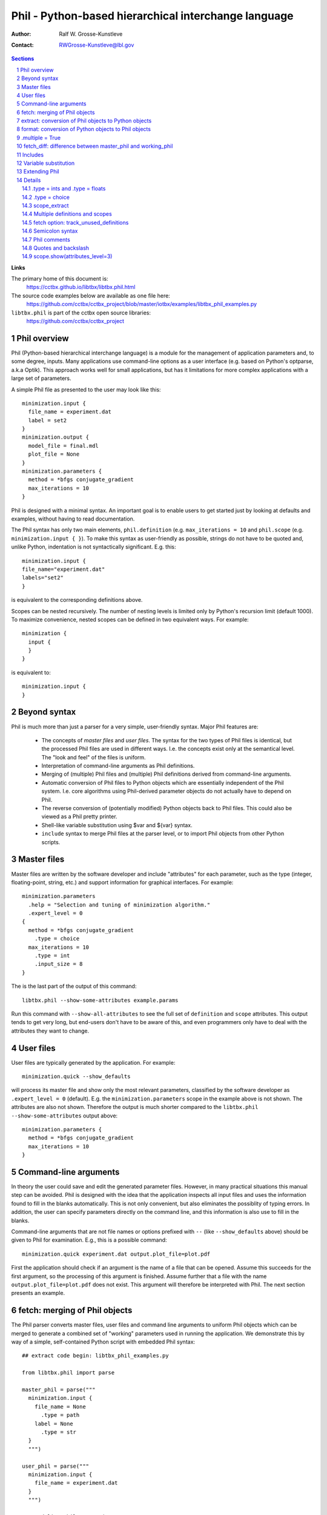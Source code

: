 ..
    Content in this file falls under the libtbx license

+++++++++++++++++++++++++++++++++++++++++++++++++++++++
 Phil - Python-based hierarchical interchange language
+++++++++++++++++++++++++++++++++++++++++++++++++++++++

:Author: Ralf W. Grosse-Kunstleve
:Contact: RWGrosse-Kunstleve@lbl.gov

.. contents:: Sections
.. section-numbering::

**Links**

The primary home of this document is:
  https://cctbx.github.io/libtbx/libtbx.phil.html

The source code examples below are available as one file here:
  https://github.com/cctbx/cctbx_project/blob/master/iotbx/examples/libtbx_phil_examples.py

``libtbx.phil`` is part of the cctbx open source libraries:
  https://github.com/cctbx/cctbx_project

===============
 Phil overview
===============

Phil (Python-based hierarchical interchange language) is a module
for the management of application parameters and, to some degree,
inputs. Many applications use command-line options as a user interface
(e.g. based on Python's optparse, a.k.a Optik). This approach works
well for small applications, but has it limitations for more complex
applications with a large set of parameters.

A simple Phil file as presented to the user may look like this::

  minimization.input {
    file_name = experiment.dat
    label = set2
  }
  minimization.output {
    model_file = final.mdl
    plot_file = None
  }
  minimization.parameters {
    method = *bfgs conjugate_gradient
    max_iterations = 10
  }

Phil is designed with a minimal syntax. An important goal is to
enable users to get started just by looking at defaults and examples,
without having to read documentation.

The Phil syntax has only two main elements, ``phil.definition`` (e.g.
``max_iterations = 10`` and ``phil.scope`` (e.g. ``minimization.input { }``).
To make this syntax as user-friendly as possible, strings
do not have to be quoted and, unlike Python, indentation is not
syntactically significant. E.g. this::

  minimization.input {
  file_name="experiment.dat"
  labels="set2"
  }

is equivalent to the corresponding definitions above.

Scopes can be nested recursively. The number of nesting levels is
limited only by Python's recursion limit (default 1000). To maximize
convenience, nested scopes can be defined in two equivalent ways.
For example::

  minimization {
    input {
    }
  }

is equivalent to::

  minimization.input {
  }

=============
Beyond syntax
=============

Phil is much more than just a parser for a very simple, user-friendly
syntax. Major Phil features are:

  - The concepts of `master files` and `user files`. The syntax
    for the two types of Phil files is identical, but the processed
    Phil files are used in different ways. I.e. the concepts exist
    only at the semantical level. The "look and feel" of the files is
    uniform.

  - Interpretation of command-line arguments as Phil definitions.

  - Merging of (multiple) Phil files and (multiple) Phil definitions
    derived from command-line arguments.

  - Automatic conversion of Phil files to Python objects
    which are essentially independent of the Phil system. I.e.
    core algorithms using Phil-derived parameter objects do not
    actually have to depend on Phil.

  - The reverse conversion of (potentially modified) Python
    objects back to Phil files. This could also be viewed as a Phil
    pretty printer.

  - Shell-like variable substitution using $var and ${var} syntax.

  - ``include`` syntax to merge Phil files at the parser level,
    or to import Phil objects from other Python scripts.

============
Master files
============

Master files are written by the software developer and include
"attributes" for each parameter, such as the type (integer,
floating-point, string, etc.) and support information for graphical
interfaces. For example::

  minimization.parameters
    .help = "Selection and tuning of minimization algorithm."
    .expert_level = 0
  {
    method = *bfgs conjugate_gradient
      .type = choice
    max_iterations = 10
      .type = int
      .input_size = 8
  }

The is the last part of the output of this command::

  libtbx.phil --show-some-attributes example.params

Run this command with ``--show-all-attributes`` to see the full set
of ``definition`` and ``scope`` attributes. This output tends to get
very long, but end-users don't have to be aware of this, and even
programmers only have to deal with the attributes they want to change.

==========
User files
==========

User files are typically generated by the application. For example::

  minimization.quick --show_defaults

will process its master file and show only the most
relevant parameters, classified by the software developer as
``.expert_level = 0`` (default). E.g. the ``minimization.parameters``
scope in the example above is not shown. The attributes are also
not shown. Therefore the output is much shorter compared to the
``libtbx.phil --show-some-attributes`` output above::

  minimization.parameters {
    method = *bfgs conjugate_gradient
    max_iterations = 10
  }

======================
Command-line arguments
======================

In theory the user could save and edit the generated parameter files.
However, in many practical situations this manual step can be
avoided. Phil is designed with the idea that the application inspects
all input files and uses the information found to fill in the blanks
automatically. This is not only convenient, but also eliminates
the possiblity of typing errors. In addition, the user can specify
parameters directly on the command line, and this information is also
use to fill in the blanks.

Command-line arguments that are not file names or options prefixed
with ``--`` (like ``--show_defaults`` above) should be given to Phil
for examination. E.g., this is a possible command::

  minimization.quick experiment.dat output.plot_file=plot.pdf

First the application should check if an argument is the name of a
file that can be opened. Assume this succeeds for the first argument,
so the processing of this argument is finished. Assume further that a
file with the name ``output.plot_file=plot.pdf`` does not exist. This
argument will therefore be interpreted with Phil. The next section
presents an example.

==============================
fetch: merging of Phil objects
==============================

The Phil parser converts master files, user files and command line
arguments to uniform Phil objects which can be merged to generate a
combined set of "working" parameters used in running the application.
We demonstrate this by way of a simple, self-contained Python script
with embedded Phil syntax::

  ## extract code begin: libtbx_phil_examples.py

  from libtbx.phil import parse

  master_phil = parse("""
    minimization.input {
      file_name = None
        .type = path
      label = None
        .type = str
    }
    """)

  user_phil = parse("""
    minimization.input {
      file_name = experiment.dat
    }
    """)

  command_line_phil = parse(
    "minimization.input.label=set2")

  working_phil = master_phil.fetch(
    sources=[user_phil, command_line_phil])
  working_phil.show()

  ## extract code end

``master_phil`` defines all available parameters including the
type information. ``user_phil`` overrides the default ``file_name``
assignment but leaves the ``labels`` undefined. These are defined
by a (fake) command-line argument. All inputs are merged via
``master_phil.fetch()``. ``working_phil.show()`` produces::

  minimization.input {
    file_name = experiment.dat
    label = set2
  }

Having to type in fully qualified parameter names (e.g.
``minimization.input.labels``) can be very inconvenient. Therefore
Phil includes support for matching parameter names of command-line
arguments as substrings to the parameter names in the master files::

  ## extract code begin: libtbx_phil_examples.py

  argument_interpreter = master_phil.command_line_argument_interpreter(
    home_scope="minimization")

  command_line_phil = argument_interpreter.process(
    arg="minimization.input.label=set2")

  ## extract code end

This works even if the user writes just ``label=set2`` or even
``put.lab=x1 x2``. The only requirement is that the substring leads
to a unique match in the master file. Otherwise Phil produces a helpful
error message. For example::

  argument_interpreter.process("a=set2")

leads to::

  Sorry: Ambiguous parameter definition: a = set2
  Best matches:
    minimization.input.file_name
    minimization.input.label

The user can cut-and-paste the desired parameter into the command
line for another trial to run the application.

=====================================================
extract: conversion of Phil objects to Python objects
=====================================================

The Phil parser produces objects that preserve most information
generated in the parsing process, such as line numbers and parameter
attributes. While this information is very useful for pretty printing
(e.g. to archive the working parameters) and the automatic generation
of graphical user interfaces, it is only a burden in the context of
core algorithms. Therefore Phil supports "extraction" of light-weight
Python objects from the Phil objects. Based on the example above,
this can be achieved with just one line::

  ## extract code begin: libtbx_phil_examples.py

  working_params = working_phil.extract()

  ## extract code end

We can now use the extracted objects in the context of Python::

  ## extract code begin: libtbx_phil_examples.py

  print working_params.minimization.input.file_name
  print working_params.minimization.input.label

  ## extract code end

Output::

  experiment.dat
  set2

``file_name`` and ``label`` are now a simple Python strings.

====================================================
format: conversion of Python objects to Phil objects
====================================================

Phil also supports the reverse conversion compared to the
previous section, from Python objects to Phil objects. For
example, to change the label::

  ## extract code begin: libtbx_phil_examples.py

  working_params.minimization.input.label = "set3"
  modified_phil = master_phil.format(python_object=working_params)
  modified_phil.show()

  ## extract code end

Output::

  minimization.input {
    file_name = "experiment.dat"
    label = "set3"
  }

We need to bring in ``master_phil`` again because all the meta
information was lost in the ``working_phil.extract()`` step that
produced ``working_params``. A type-specific converter is used to
produce a string for each Python object (see the Extending Phil
section below).

================
.multiple = True
================

Both ``phil.definition`` and ``phil.scope`` support the ``.multiple
= True`` attribute. For the sake of simplicity, in the following
"multiple definition" and "multiple scope" means a master definition or
scope with ``.multiple = True``. Please note the distinction between
this and multiple *values* given in a user file. For example, this
is a multiple definition in a master file::

  ## extract code begin: libtbx_phil_examples.py

  master_phil = parse("""
    minimization.input {
      file_name = None
        .type = path
        .multiple = True
    }
    """)

  ## extract code end

And these are multiple values for this definition in a user file::

  ## extract code begin: libtbx_phil_examples.py

  user_phil = parse("""
    minimization.input {
      file_name = experiment1.dat
      file_name = experiment2.dat
      file_name = experiment3.dat
    }
    """)

  ## extract code end

I.e. multiple values are simply specified by repeated definitions.
Without the ``.multiple = True`` in the master file, ``.fetch()``
retains only the *last* definition found in the master and all user
files or command-line arguments. ``.multiple = True`` directs Phil
to keep all values. ``.extract()`` then returns a list of all these
values converted to Python objects. For example, given the user
file above::

  ## extract code begin: libtbx_phil_examples.py

  working_params = master_phil.fetch(source=user_phil).extract()
  print working_params.minimization.input.file_name

  ## extract code end

will show this Python list::

  ['experiment1.dat', 'experiment2.dat', 'experiment3.dat']

Multiple scopes work similarly, for example::

  ## extract code begin: libtbx_phil_examples.py

  master_phil = parse("""
    minimization {
      input
        .multiple = True
      {
        file_name = None
          .type = path
        label = None
          .type = str
      }
    }
    """)

  ## extract code end

A corresponding user file may look this this::

  ## extract code begin: libtbx_phil_examples.py

  user_phil = parse("""
    minimization {
      input {
        file_name = experiment1.dat
        label = set2
      }
      input {
        file_name = experiment2.dat
        label = set1
      }
    }
    """)

  ## extract code end

The result of the usual fetch-extract sequence is::

  ## extract code begin: libtbx_phil_examples.py

  working_params = master_phil.fetch(source=user_phil).extract()
  for input in working_params.minimization.input:
    print input.file_name
    print input.label

  ## extract code end

Output::

  experiment1.dat
  set2
  experiment2.dat
  set1

Definitions and scopes may be nested with any combination of
``.multiple = False`` or ``.multiple = True``. For example, this
would be a plausible master file::

  ## extract code begin: libtbx_phil_examples.py

  master_phil = parse("""
    minimization {
      input
        .multiple = True
      {
        file_name = None
          .type = path
        label = None
          .type = str
          .multiple = True
      }
    }
    """)

  ## extract code end

This is a possible corresponding user file::

  ## extract code begin: libtbx_phil_examples.py

  user_phil = parse("""
    minimization {
      input {
        file_name = experiment1.dat
        label = set1
        label = set2
        label = set3
      }
      input {
        file_name = experiment2.dat
        label = set2
        label = set3
      }
    }
    """)

  ## extract code end

The fetch-extract sequence is the same as before::

  ## extract code begin: libtbx_phil_examples.py

  working_params = master_phil.fetch(source=user_phil).extract()
  for input in working_params.minimization.input:
    print input.file_name
    print input.label

  ## extract code end

but the output shows lists of strings for ``label`` instead of just
one Python string::

  experiment1.dat
  ['set1', 'set2', 'set3']
  experiment2.dat
  ['set2', 'set3']

===========================================================
fetch_diff: difference between master_phil and working_phil
===========================================================

The ``.fetch()`` method introduced above produces a complete copy
of the Phil master with all user definitions and scopes merged in.
If the Phil master is large, the output of ``working_phil.show()`` will
therefore also be large. It may be difficult to see which definitions
still have default values, and which definitions are changed.
To get just the difference between the master and the working
Phil objects, the ``.fetch_diff()`` method is available. For example::

  ## extract code begin: libtbx_phil_examples.py

  master_phil = parse("""
    minimization.parameters {
      method = *bfgs conjugate_gradient
        .type = choice
      max_iterations = 10
        .type = int
    }
    """)

  user_phil = parse("""
    minimization.parameters {
      method = bfgs *conjugate_gradient
    }
    """)

  working_phil = master_phil.fetch(source=user_phil)
  diff_phil = master_phil.fetch_diff(source=working_phil)
  diff_phil.show()

  ## extract code end

Output::

  minimization.parameters {
    method = bfgs *conjugate_gradient
  }

Here the minimization method was changed from ``bfgs``
to ``conjugate_gradient`` but the number of iterations is
unchanged. Therefore the latter does not appear in the output.
``.fetch_diff()`` is completely general and works for any combination
of definitions and scopes with ``.multiple = False`` or ``.multiple
= True``.

========
Includes
========

Phil also supports merging of files at the parsing level. For example::

  include file general.params

  minimization.parameters {
    include file specific.params
  }

Another option for building master files from a library of building
blocks is based on Python's import mechanism. For example::

  include file general.params

  minimization.parameters {
    include scope app.module.master_phil
  }

When encountering the ``include scope``, the Phil parser automatically
imports ``app.module`` (equivalent to ``import app.module`` in a Python
script). The ``master_phil`` object in the imported module must be
a pre-parsed Phil scope or a plain Phil string. The content of the
``master_phil`` scope is inserted into the scope of the ``include
scope`` statement.

``include`` directives enable hierarchical building of
master files without the need to copy-and-paste large fragments
explicitly. Duplication appears only in automatically generated user
files. I.e. the programmer is well served because a system of master
files can be kept free of large-scale redundancies that are difficult
to maintain. At the same time the end user is well served because
the indirections are resolved automatically and all parameters are
presented in one uniform view.

=====================
Variable substitution
=====================

Phil supports variable substitution using $var and $(var)
syntax. A few examples say more than many words::

  ## extract code begin: libtbx_phil_examples.py

  var_phil = parse("""
    root_name = peak
    file_name = $root_name.mtz
    full_path = $HOME/$file_name
    related_file_name = $(root_name)_data.mtz
    message = "Reading $file_name"
    as_is = ' $file_name '
    """)
  var_phil.fetch(source=var_phil).show()

  ## extract code end

Output::

  root_name = peak
  file_name = "peak.mtz"
  full_path = "/net/cci/rwgk/peak.mtz"
  related_file_name = "peak_data.mtz"
  message = "Reading peak.mtz"
  as_is = ' $file_name '

Note that the variable substitution does not happen during parsing.
The output of ``params.show`` is identical to the input. In the
example above, variables are substituted by the ``.fetch()`` method
that we introduced earlier to merge user files given a master file.

==============
Extending Phil
==============

Phil comes with a number of predefined converters used by ``.extract()``
and ``.format()`` to convert to and from pure Python objects. These
are::

  .type =
    words     retains the "words" produced by the parser
    strings   list of Python strings (also used for .type = None)
    str       combines all words into one string
    path      path name (same as str_converters)
    key       database key (same as str_converters)
    bool      Python bool
    int       Python int
    float     Python float
    choice    string selected from a pre-defined list

It is possible to extend Phil with user-defined converters.
For example::

  ## extract code begin: libtbx_phil_examples.py

  import libtbx.phil
  from libtbx.phil import tokenizer

  class upper_converters:

    phil_type = "upper"

    def __str__(self): return self.phil_type

    def from_words(self, words, master):
      s = libtbx.phil.str_from_words(words=words)
      if (s is None): return None
      return s.upper()

    def as_words(self, python_object, master):
      if (python_object is None):
        return [tokenizer.word(value="None")]
      return [tokenizer.word(value=python_object.upper())]

  converter_registry = libtbx.phil.extended_converter_registry(
    additional_converters=[upper_converters])

  ## extract code end

The extended ``converter_registry`` is passed as an additional
argument to Phil's ``parse`` function::

  ## extract code begin: libtbx_phil_examples.py

  master_phil = parse("""
    value = None
      .type = upper
    """,
      converter_registry=converter_registry)
  user_phil = parse("value = extracted")
  working_params = master_phil.fetch(source=user_phil).extract()
  print working_params.value

  ## extract code end

The ``print`` statement at the end writes "EXTRACTED". It also goes
the other way, starting with a lower-case Python value::

  ## extract code begin: libtbx_phil_examples.py

  working_params.value = "formatted"
  working_phil = master_phil.format(python_object=working_params)
  working_phil.show()

  ## extract code end

The output of the ``.show()`` call is "value = FORMATTED".

Arbitrary new types can be added to Phil by defining similar
converters. If desired, the pre-defined converters for the basic
types can even be replaced. All converters have to have ``__str__()``,
``from_words()`` and ``as_words()`` methods. More complex converters
may optionally have a non-trivial ``__init__()`` method (an example
is the ``choice_converters`` class in ``libtbx/phil/__init__.py``).

Additional domain-specific converters are best defined in a separate
module, along with a corresponding parse() function using the
extended converter registry as the default. See, for example,
``iotbx/phil.py`` in the same ``cctbx`` project that also hosts
``libtbx``.

=======
Details
=======

.type = ints and .type = floats
-------------------------------

The built-in ``ints`` and ``floats`` converters handle lists of
integer and floating point numbers, respectively. For example::

  ## extract code begin: libtbx_phil_examples.py

  master_phil = parse("""
    random_integers = None
      .type = ints
    euler_angles = None
      .type = floats(size=3)
    unit_cell_parameters = None
      .type = floats(size_min=1, size_max=6)
    rotation_part = None
      .type = ints(size=9, value_min=-1, value_max=1)
    """)

  user_phil = parse("""
    random_integers = 3 18 5
    euler_angles = 10 -20 30
    unit_cell_parameters = 10,20,30
    rotation_part = "1,0,0;0,-1,0;0,0,-1"
    """)

  working_phil = master_phil.fetch(source=user_phil)
  working_phil.show()
  print
  working_params = working_phil.extract()
  print working_params.random_integers
  print working_params.euler_angles
  print working_params.unit_cell_parameters
  print working_params.rotation_part
  print
  working_phil = master_phil.format(python_object=working_params)
  working_phil.show()

  ## extract code end

Output::

  random_integers = 3 18 5
  euler_angles = 10 -20 30
  unit_cell_parameters = 10,20,30
  rotation_part = "1,0,0;0,-1,0;0,0,-1"

  [3, 18, 5]
  [10.0, -20.0, 30.0]
  [10.0, 20.0, 30.0]
  [1, 0, 0, 0, -1, 0, 0, 0, -1]

  random_integers = 3 18 5
  euler_angles = 10 -20 30
  unit_cell_parameters = 10 20 30
  rotation_part = 1 0 0 0 -1 0 0 0 -1

The list of ``random_integers`` can have arbitrary size and arbitrary
values.

For ``euler_angles``, exactly three values must be given.

For ``unit_cell_parameters``, one to six values are acceptable.

The list of values for ``rotation_part`` must have nine integer
elements, with values {-1,0,1}.

All keywords are optional and can be used in any combination, except if
``size`` is given, ``size_min`` and ``size_max`` cannot also be given.

Lists of values can optionally use commas or semicolons as separators
between values. In this context, both characters are equivalent to
a white-space. ``.format()`` always uses spaces as separators, i.e.
commas and semicolons are not preserved in an ``.extract()``-``.format()``
cycle. (Note that lists using semicolons as separators must be quoted;
see the "Semicolon syntax" section below.)

.type = choice
--------------

The built-in ``choice`` converters support single and multi choices.
Here are two examples, a single choice ``gender`` and a multi choice
``favorite_sweets``::

  ## extract code begin: libtbx_phil_examples.py

  master_phil = parse("""
    gender = male female
      .type = choice
    favorite_sweets = ice_cream chocolate candy_cane cookies
      .type = choice(multi=True)
    """)

  jims_choices = parse("""
    gender = *male female
    favorite_sweets = *ice_cream chocolate candy_cane *cookies
    """)

  jims_phil = master_phil.fetch(source=jims_choices)
  jims_phil.show()
  jims_params = jims_phil.extract()
  print jims_params.gender, jims_params.favorite_sweets

  ## extract code end

Selected items are marked with a star ``*``. The ``.extract()``
method returns either a string with the selected value (single choice)
or a list of strings with all selected values (multi choice). The
output of the example is::

  gender = *male female
  favorite_sweets = *ice_cream chocolate candy_cane *cookies
  male ['ice_cream', 'cookies']

To maximize convenience, especially for choices specified via the
command-line, the ``*`` is optional if only one value is given.
For example, the following two definitions are equivalent::

  gender = female
  gender = male *female

If the ``.optional`` attribute is not defined, it defaults to ``True``
and this is possible::

  ## extract code begin: libtbx_phil_examples.py

  ignorant_choices = parse("""
    gender = male female
    favorite_sweets = ice_cream chocolate candy_cane cookies
    """)

  ignorant_params = master_phil.fetch(source=ignorant_choices).extract()
  print ignorant_params.gender, ignorant_params.favorite_sweets

  ## extract code end

Output::

  None []

In this case the application has to deal with the ``None`` and
the empty list. If ``.optional = False``, ``.extract()`` will lead
to informative error messages. The application will never receive
``None`` or an empty list.

If a value in the user file is not a possible choice, ``.extract()``
leads to an error message listing all possible choices, for example::

  Sorry: Not a possible choice for favorite_sweets: icecream
    Possible choices are:
      ice_cream
      chocolate
      candy_cane
      cookies

This message is designed to aid users in recovering from mis-spelled
choices typed in at the command-line. Command-line choices are
further supported by this syntax::

  ## extract code begin: libtbx_phil_examples.py

  greedy_choices = parse("""
    favorite_sweets=ice_cream+chocolate+cookies
    """)

  greedy_params = master_phil.fetch(source=greedy_choices).extract()
  print greedy_params.favorite_sweets

  ## extract code end

Ouput::

  ['ice_cream', 'chocolate', 'cookies']

Finally, if the ``.optional`` attribute is not specified or ``True``,
``None`` can be assigned::

  ## extract code begin: libtbx_phil_examples.py

  no_thanks_choices = parse("""
    favorite_sweets=None
    """)

  no_thanks_params = master_phil.fetch(source=no_thanks_choices).extract()
  print no_thanks_params.favorite_sweets

  ## extract code end

Output::

  []

scope_extract
-------------

The result of ``scope.extract()`` is a ``scope_extract`` instance
with attributes corresponding to the embedded definitions and
sub-scopes. For example::

  ## extract code begin: libtbx_phil_examples.py

  master_phil = parse("""
    minimization.input {
      file_name = None
        .type = path
    }
    minimization.parameters {
      max_iterations = 10
        .type = int
    }
    """)

  user_phil = parse("""
    minimization.input.file_name = experiment.dat
    minimization.parameters.max_iterations = 5
    """)

  working_params = master_phil.fetch(source=user_phil).extract()
  print working_params
  print working_params.minimization.input.file_name
  print working_params.minimization.parameters.max_iterations

  ## extract code end

Output::

  <libtbx.phil.scope_extract object at 0x2ad50bae7550>
  experiment.dat
  5

This just repeats what was shown several times before, but
``scope_extract`` includes a few additional, special features that are
worth knowing. The first special feature is the ``.__phil_path__()``
method::

  ## extract code begin: libtbx_phil_examples.py

  print working_params.minimization.input.__phil_path__()
  print working_params.minimization.parameters.__phil_path__()

  ## extract code end

Output::

  minimization.input
  minimization.parameters

This feature is most useful for formatting informative error messages
without having to hard-wire the fully-qualified parameter names. Use
``.__phil_path__()`` to ensure that the names are automatically
correct even if the master file is changed in major ways. Note that the
``.__phil_path__()`` method is available only for extracted scopes,
not for extracted definitions since it would be very cumbersome to
implement. However, the fully-qualified name of a definition can
be obtained via ``.__phil_path__(object_name="max_iterations")``;
usually the ``object_name`` is readily available in the contexts in
which the fully-qualified name is needed. There is also
``.__phil_path_and_value__(object_name)`` which returns a 2-tuple
of the fully-qualified path and the extracted value, ready to
be used for formatting error messages.

The next important feature is a safety guard: assignment to a
non-existing attribute leads to an exception. For example,
if the attribute is mis-spelled::

  working_params.minimization.input.filename = "other.dat"

Result::

  AttributeError: Assignment to non-existing attribute "minimization.input.filename"
    Please correct the attribute name, or to create
    a new attribute use: obj.__inject__(name, value)

In addition to trivial spelling errors, the safety guard traps
overlooked dependencies related to changes in the master file.

In some (unusual) situations it may be useful to attach attributes to
an extracted scope that have no correspondence in the master file.
Use the ``.__inject__(name, value)`` method for this purpose to
by-pass the safety-guard. As a side-effect of this design, injected
attributes are easily pin-pointed in the source code (simply search
for ``__inject__``), which can be a big help in maintaining a large
code base.

Multiple definitions and scopes
-------------------------------

All Phil attributes of multiple definitions or scopes are determined
by the first occurrence in the master file. All following instances in
the master file are defaults. Any instances in user files (merged via
``.fetch()``) are added to the default instances in the master file.
For example::

  ## extract code begin: libtbx_phil_examples.py

  master_phil = parse("""
    plot
      .multiple = True
    {
      style = line bar pie_chart
        .type=choice
      title = None
        .type = str
    }
    plot {
      style = line
      title = Line plot (default in master)
    }
    """)

  user_phil = parse("""
    plot {
      style = bar
      title = Bar plot (provided by user)
    }
    """)

  working_phil = master_phil.fetch(source=user_phil)
  working_phil.show()

  ## extract code end

Output::

  plot {
    style = *line bar pie_chart
    title = Line plot (default in master)
  }
  plot {
    style = line *bar pie_chart
    title = Bar plot (provided by user)
  }

``.extract()`` will produce a list with two elements::

  ## extract code begin: libtbx_phil_examples.py

  working_params = working_phil.extract()
  print working_params.plot

  ## extract code end

Output::

  [<libtbx.phil.scope_extract object at 0x2b1ccb5b1910>,
   <libtbx.phil.scope_extract object at 0x2b1ccb5b1c10>]

Note that the first (i.e. master) occurrence of the scope is not
extracted. In practice this is usually the desired behavior, but it
can be changed by setting the ``plot`` scope attribute ``.optional
= False``. For example::

  ## extract code begin: libtbx_phil_examples.py

  master_phil = parse("""
    plot
      .multiple = True
      .optional = False
    {
      style = line bar pie_chart
        .type=choice
      title = None
        .type = str
    }
    plot {
      style = line
      title = Line plot (default in master)
    }
    """)

  ## extract code end

With the ``user_phil`` as before, ``.show()`` and ``.extract()`` now
produce three entries each::

  ## extract code begin: libtbx_phil_examples.py

  working_phil = master_phil.fetch(source=user_phil)
  working_phil.show()
  print working_phil.extract().plot

  ## extract code end

Output::

  plot {
    style = line bar pie_chart
    title = None
  }
  plot {
    style = *line bar pie_chart
    title = Line plot (default in master)
  }
  plot {
    style = line *bar pie_chart
    title = Bar plot (provided by user)
  }
  [<libtbx.phil.scope_extract object at 0x2af4c307bcd0>,
   <libtbx.phil.scope_extract object at 0x2af4c307bd50>,
   <libtbx.phil.scope_extract object at 0x2af4c307be10>]

With ``.optional = True``, the master of a multiple definition or
scope is *never* extracted. With ``.optional = False``, it is *always*
extracted, and always first in the list.

The "always first in the list" rule for multiple master objects is
special. Other instances of multiple scopes are shown and extracted
in the order in which they appear in the master file and the merged
user file(s), with all *exact* duplicates removed. If duplicates are
detected, the earlier copy is removed, unless it is the master.

These rules are designed to produce easily predictable results in
situations where multiple Phil files are merged (via ``.fetch()``),
including complete copies of the master file.

fetch option: track_unused_definitions
--------------------------------------

The default behavior of ``.fetch()`` is to simply ignore user
definitions that don't match anything in the master file. It it is
possible to request a complete list of all user definitions ignored by
``.fetch()``. For example::

  ## extract code begin: libtbx_phil_examples.py

  master_phil = parse("""
    input {
      file_name = None
        .type = path
    }
    """)

  user_phil = parse("""
    input {
      file_name = experiment.dat
      label = set1
      lable = set2
    }
    """)

  working_phil, unused = master_phil.fetch(
    source=user_phil, track_unused_definitions=True)
  working_phil.show()
  for object_locator in unused:
    print "unused:", object_locator

  ## extract code end

Output::

  input {
    file_name = experiment.dat
  }
  unused: input.label (input line 4)
  unused: input.lable (input line 5)

To catch spelling errors, or to alert users to changes in the master
file, it is good practice to set ``track_unused_definitions=True``
and to show warnings or errors.

Semicolon syntax
----------------

In all the examples above, line breaks act as syntactical elements
delineating the end of definitions. This is most obvious, but for
convenience, Phil also supports using the semicolon ``;`` instead.
For example::

  ## extract code begin: libtbx_phil_examples.py

  phil_scope = parse("""
     quick .multiple=true;.optional=false{and=very;.type=str;dirty=use only on command-lines, please!;.type=str}
     """)

  phil_scope.show(attributes_level=2)

  ## extract code end

Clearly, the output looks much nicer::

  quick
    .optional = False
    .multiple = True
  {
    and = very
      .type = str
    dirty = use only on command-lines, please!
      .type = str
  }

Master files generally shouldn't make use of the semicolon syntax, even
though it is possible. In user files it is more acceptable, but the main
purpose is to support passing parameters from the command line.

Note that the Phil output methods (``.show()``, ``.as_str()``) never
make use of the semicolon syntax.

Phil comments
-------------

Phil supports two types of comments:

  - Simple one-line comments starting with a hash ``#``.
    All following characters through the end of the line are ignored.

  - Syntax-aware comments starting with an exclamation mark ``!``.

The exclamation mark can be used to easily comment out entire
syntactical constructs, for example a complete scope including all
attributes::

  ## extract code begin: libtbx_phil_examples.py

  master_phil = parse("""
    !input {
      file_name = None
        .type = path
        .multiple = True
    }
    """)
  master_phil.show()

  ## extract code end

Output::

  !input {
    file_name = None
  }

As is evident from the output, Phil keeps the content "in mind",
but the scope is not actually used by ``.fetch()``::

  ## extract code begin: libtbx_phil_examples.py

  user_phil = parse("""
    input.file_name = experiment.dat
    """)
  print len(master_phil.fetch(source=user_phil).as_str())

  ## extract code end

Output::

  0

I.e. the ``.fetch()`` method ignored the user definition because the
corresponding master is commented out.

Quotes and backslash
--------------------

Similar to Python, Phil supports single quotes, double quotes,
and triple quotes (three single or three double quotes). Unlike
Python, quotes can often be omitted, and single quotes and double
quotes have different semantics, similar to that of Unix shells:
``$`` variables are expanded if embedded in double quotes, but not
if embedded in single quotes. See the variable substitution section
above for examples.

The backslash can be used in the usual way (Python, Unix shells) to
"escape" line breaks, quotes, and a second backslash.

For convenience, a line starting with quotes is automatically treated
as a continuation of a definition on the previous line(s). The trailing
backslash on the previous line may be omitted.

The exact rules for quoting and backslash escapes are intricate.
A significant effort was made to mimic the familiar behavior of Python
and Unix shells where possible, but nested constructs of quotes and
backslashes are still prone to cause surprises. In unusual situations,
probably the fastest method to obtain the desired result is trial
and error (as opposed to studying the intricate rules).

scope.show(attributes_level=3)
------------------------------

In this document, the ``scope.show()`` method is used extensively
in the examples. With the defaults for the method parameters, it
only shows the Phil scope or definition names and and associated
values. It is also possible to include some or all Phil scope or
definition attributes in the ``.show()`` output, as directed by the
``attributes_level`` parameter::

  attributes_level=0: shows only names and values
                   1: also shows the .help attribute
                   2: shows all attributes which are not None
                   3: shows all attributes

``scope.show(attributes_level=2)`` can be used to pretty-print
master files without any loss of information. ``attributes_level=3``
is useful to obtain a full listing of all available attributes,
but all information is preserved with the usually much less verbose
``attributes_level=2``. This is illustrated by the following example::

  ## extract code begin: libtbx_phil_examples.py

  master_phil = parse("""
    minimization {
      input
        .help = "File names and data labels."
        .multiple = True
      {
        file_name = None
          .type = path
        label = None
          .help = "A unique substring of the data label is sufficient."
          .type = str
      }
    }
    """)

  for attributes_level in range(4):
    master_phil.show(attributes_level=attributes_level)

  ## extract code end

Output with ``attributes_level=0`` (the default)::

  minimization {
    input {
      file_name = None
      label = None
    }
  }

Output with ``attributes_level=1``::

  minimization {
    input
      .help = "File names and data labels."
    {
      file_name = None
      label = None
        .help = "A unique substring of the data label is sufficient."
    }
  }

Output with ``attributes_level=2``::

  minimization {
    input
      .help = "File names and data labels."
      .multiple = True
    {
      file_name = None
        .type = path
      label = None
        .help = "A unique substring of the data label is sufficient."
        .type = str
    }
  }

Output with ``attributes_level=3``::

  minimization
    .style = None
    .help = None
    .caption = None
    .short_caption = None
    .optional = None
    .call = None
    .multiple = None
    .sequential_format = None
    .disable_add = None
    .disable_delete = None
    .expert_level = None
  {
    input
      .style = None
      .help = "File names and data labels."
      .caption = None
      .short_caption = None
      .optional = None
      .call = None
      .multiple = True
      .sequential_format = None
      .disable_add = None
      .disable_delete = None
      .expert_level = None
    {
      file_name = None
        .help = None
        .caption = None
        .short_caption = None
        .optional = None
        .type = path
        .multiple = None
        .input_size = None
        .expert_level = None
      label = None
        .help = "A unique substring of the data label is sufficient."
        .caption = None
        .short_caption = None
        .optional = None
        .type = str
        .multiple = None
        .input_size = None
        .expert_level = None
    }
  }
